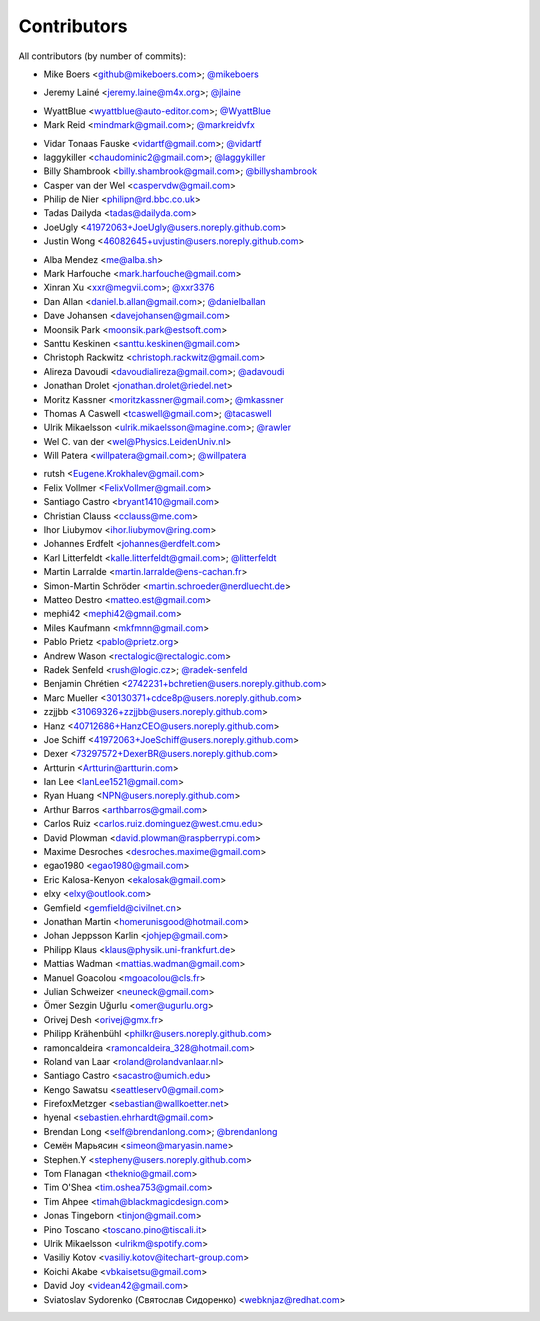 Contributors
============

All contributors (by number of commits):

- Mike Boers <github@mikeboers.com>; `@mikeboers <https://github.com/mikeboers>`_

* Jeremy Lainé <jeremy.laine@m4x.org>; `@jlaine <https://github.com/jlaine>`_

- WyattBlue <wyattblue@auto-editor.com>; `@WyattBlue <https://github.com/WyattBlue>`_
- Mark Reid <mindmark@gmail.com>; `@markreidvfx <https://github.com/markreidvfx>`_

* Vidar Tonaas Fauske <vidartf@gmail.com>; `@vidartf <https://github.com/vidartf>`_
* laggykiller <chaudominic2@gmail.com>; `@laggykiller <https://github.com/laggykiller>`_
* Billy Shambrook <billy.shambrook@gmail.com>; `@billyshambrook <https://github.com/billyshambrook>`_
* Casper van der Wel <caspervdw@gmail.com>
* Philip de Nier <philipn@rd.bbc.co.uk>
* Tadas Dailyda <tadas@dailyda.com>
* JoeUgly <41972063+JoeUgly@users.noreply.github.com>
* Justin Wong <46082645+uvjustin@users.noreply.github.com>

- Alba Mendez <me@alba.sh>
- Mark Harfouche <mark.harfouche@gmail.com>
- Xinran Xu <xxr@megvii.com>; `@xxr3376 <https://github.com/xxr3376>`_
- Dan Allan <daniel.b.allan@gmail.com>; `@danielballan <https://github.com/danielballan>`_
- Dave Johansen <davejohansen@gmail.com>
- Moonsik Park <moonsik.park@estsoft.com>
- Santtu Keskinen <santtu.keskinen@gmail.com>
- Christoph Rackwitz <christoph.rackwitz@gmail.com>
- Alireza Davoudi <davoudialireza@gmail.com>; `@adavoudi <https://github.com/adavoudi>`_
- Jonathan Drolet <jonathan.drolet@riedel.net>
- Moritz Kassner <moritzkassner@gmail.com>; `@mkassner <https://github.com/mkassner>`_
- Thomas A Caswell <tcaswell@gmail.com>; `@tacaswell <https://github.com/tacaswell>`_
- Ulrik Mikaelsson <ulrik.mikaelsson@magine.com>; `@rawler <https://github.com/rawler>`_
- Wel C. van der <wel@Physics.LeidenUniv.nl>
- Will Patera <willpatera@gmail.com>; `@willpatera <https://github.com/willpatera>`_

* rutsh <Eugene.Krokhalev@gmail.com>
* Felix Vollmer <FelixVollmer@gmail.com>
* Santiago Castro <bryant1410@gmail.com>
* Christian Clauss <cclauss@me.com>
* Ihor Liubymov <ihor.liubymov@ring.com>
* Johannes Erdfelt <johannes@erdfelt.com>
* Karl Litterfeldt <kalle.litterfeldt@gmail.com>; `@litterfeldt <https://github.com/litterfeldt>`_
* Martin Larralde <martin.larralde@ens-cachan.fr>
* Simon-Martin Schröder <martin.schroeder@nerdluecht.de>
* Matteo Destro <matteo.est@gmail.com>
* mephi42 <mephi42@gmail.com>
* Miles Kaufmann <mkfmnn@gmail.com>
* Pablo Prietz <pablo@prietz.org>
* Andrew Wason <rectalogic@rectalogic.com>
* Radek Senfeld <rush@logic.cz>; `@radek-senfeld <https://github.com/radek-senfeld>`_
* Benjamin Chrétien <2742231+bchretien@users.noreply.github.com>
* Marc Mueller <30130371+cdce8p@users.noreply.github.com>
* zzjjbb <31069326+zzjjbb@users.noreply.github.com>
* Hanz <40712686+HanzCEO@users.noreply.github.com>
* Joe Schiff <41972063+JoeSchiff@users.noreply.github.com>
* Dexer <73297572+DexerBR@users.noreply.github.com>
* Artturin <Artturin@artturin.com>
* Ian Lee <IanLee1521@gmail.com>
* Ryan Huang <NPN@users.noreply.github.com>
* Arthur Barros <arthbarros@gmail.com>
* Carlos Ruiz <carlos.ruiz.dominguez@west.cmu.edu>
* David Plowman <david.plowman@raspberrypi.com>
* Maxime Desroches <desroches.maxime@gmail.com>
* egao1980 <egao1980@gmail.com>
* Eric Kalosa-Kenyon <ekalosak@gmail.com>
* elxy <elxy@outlook.com>
* Gemfield <gemfield@civilnet.cn>
* Jonathan Martin <homerunisgood@hotmail.com>
* Johan Jeppsson Karlin <johjep@gmail.com>
* Philipp Klaus <klaus@physik.uni-frankfurt.de>
* Mattias Wadman <mattias.wadman@gmail.com>
* Manuel Goacolou <mgoacolou@cls.fr>
* Julian Schweizer <neuneck@gmail.com>
* Ömer Sezgin Uğurlu <omer@ugurlu.org>
* Orivej Desh <orivej@gmx.fr>
* Philipp Krähenbühl <philkr@users.noreply.github.com>
* ramoncaldeira <ramoncaldeira_328@hotmail.com>
* Roland van Laar <roland@rolandvanlaar.nl>
* Santiago Castro <sacastro@umich.edu>
* Kengo Sawatsu <seattleserv0@gmail.com>
* FirefoxMetzger <sebastian@wallkoetter.net>
* hyenal <sebastien.ehrhardt@gmail.com>
* Brendan Long <self@brendanlong.com>; `@brendanlong <https://github.com/brendanlong>`_
* Семён Марьясин <simeon@maryasin.name>
* Stephen.Y <stepheny@users.noreply.github.com>
* Tom Flanagan <theknio@gmail.com>
* Tim O'Shea <tim.oshea753@gmail.com>
* Tim Ahpee <timah@blackmagicdesign.com>
* Jonas Tingeborn <tinjon@gmail.com>
* Pino Toscano <toscano.pino@tiscali.it>
* Ulrik Mikaelsson <ulrikm@spotify.com>
* Vasiliy Kotov <vasiliy.kotov@itechart-group.com>
* Koichi Akabe <vbkaisetsu@gmail.com>
* David Joy <videan42@gmail.com>
* Sviatoslav Sydorenko (Святослав Сидоренко) <webknjaz@redhat.com>
